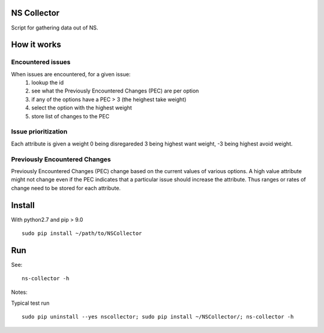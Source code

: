 NS Collector
==============

Script for gathering data out of NS.

How it works
============


Encountered issues
------------------

When issues are encountered, for a given issue:
  #. lookup the id
  #. see what the Previously Encountered Changes (PEC) are per option
  #. if any of the options have a PEC > 3 (the heighest take weight)
  #. select the option with the highest weight
  #. store list of changes to the PEC


Issue prioritization
--------------------

Each attribute is given a weight 0 being disregareded 3 being highest
want weight, -3 being highest avoid weight.

Previously Encountered Changes
------------------------------

Previously Encountered Changes (PEC) change based on the current
values of various options. A high value attribute might not change
even if the PEC indicates that a particular issue should increase the
attribute. Thus ranges or rates of change need to be stored for each
attribute.


Install
=======

With python2.7 and pip > 9.0 ::

  sudo pip install ~/path/to/NSCollector

Run
===

See: ::

  ns-collector -h

Notes:

Typical test run ::

  sudo pip uninstall --yes nscollector; sudo pip install ~/NSCollector/; ns-collector -h
